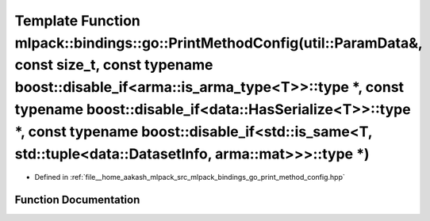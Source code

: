 .. _exhale_function_namespacemlpack_1_1bindings_1_1go_1af86c61eac4dcbbdd4d677dc8d078da9f:

Template Function mlpack::bindings::go::PrintMethodConfig(util::ParamData&, const size_t, const typename boost::disable_if<arma::is_arma_type<T>>::type \*, const typename boost::disable_if<data::HasSerialize<T>>::type \*, const typename boost::disable_if<std::is_same<T, std::tuple<data::DatasetInfo, arma::mat>>>::type \*)
===================================================================================================================================================================================================================================================================================================================================

- Defined in :ref:`file__home_aakash_mlpack_src_mlpack_bindings_go_print_method_config.hpp`


Function Documentation
----------------------


.. doxygenfunction:: mlpack::bindings::go::PrintMethodConfig(util::ParamData&, const size_t, const typename boost::disable_if<arma::is_arma_type<T>>::type *, const typename boost::disable_if<data::HasSerialize<T>>::type *, const typename boost::disable_if<std::is_same<T, std::tuple<data::DatasetInfo, arma::mat>>>::type *)
